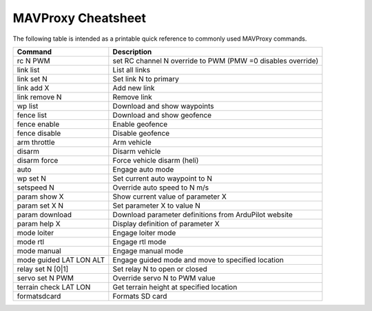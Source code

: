 .. _mavproxy-cheetsheet:

===================
MAVProxy Cheatsheet
===================

The following table is intended as a printable quick reference to
commonly used MAVProxy commands.

=======================  ===================================================================
Command                  Description                                           
=======================  ===================================================================
rc N PWM                 set RC channel N override to PWM (PMW =0 disables override)
link list                List all links
link set N               Set link N to primary
link add X               Add new link
link remove N            Remove link
wp list                  Download and show waypoints
fence list               Download and show geofence
fence enable             Enable geofence
fence disable            Disable geofence
arm throttle             Arm vehicle
disarm                   Disarm vehicle
disarm force             Force vehicle disarm (heli)
auto                     Engage auto mode
wp set N                 Set current auto waypoint to N
setspeed N               Override auto speed to N m/s
param show X             Show current value of parameter X
param set X N            Set parameter X to value N
param download           Download parameter definitions from ArduPilot website
param help X             Display definition of parameter X
mode loiter              Engage loiter mode
mode rtl                 Engage rtl mode
mode manual              Engage manual mode
mode guided LAT LON ALT  Engage guided mode and move to specified location
relay set N [0|1]        Set relay N to open or closed
servo set N PWM          Override servo N to PWM value
terrain check LAT LON    Get terrain height at specified location
formatsdcard             Formats SD card
=======================  ===================================================================



